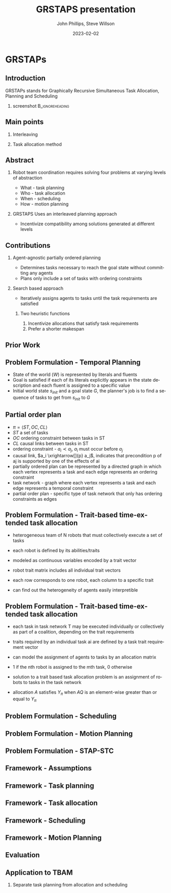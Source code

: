 #+options: ':nil *:t -:t ::t <:t H:3 \n:nil ^:t arch:headline
#+options: author:t broken-links:nil c:nil creator:nil
#+options: d:(not "LOGBOOK") date:t e:t email:nil f:t inline:t num:t
#+options: p:nil pri:nil prop:nil stat:t tags:t tasks:t tex:t
#+options: timestamp:t title:t toc:t todo:t |:t
#+title: GRSTAPS presentation
#+date: 2023-02-02 
#+author: John Phillips, Steve Willson
#+email: john@zeus
#+language: en
#+select_tags: export
#+exclude_tags: noexport
#+creator: Emacs 27.0.90 (Org mode 9.3)

#+startup: beamer
#+LaTeX_CLASS: beamer
#+LaTeX_CLASS_OPTIONS: [bigger]
#+OPTIONS: H:2

* GRSTAPs
** Introduction
GRSTAPs stands for Graphically Recursive Simultaneous Task Allocation,
Planning and Scheduling
*** screenshot                                              :B_ignoreheading:
    :PROPERTIES:
    :BEAMER_env: ignoreheading
    :BEAMER_col: 0.6
    :END:

   #+ATTR_LaTeX: :width 2in
   #+ATTR_LaTeX: :height 2in
   [[file:./fig1.jpeg]]

** Main points
*** Interleaving 
*** Task allocation method

** Abstract

*** Robot team coordination requires solving four problems at varying levels of abstraction
  - What - task planning
  - Who - task allocation
  - When - scheduling
  - How - motion planning
    
*** GRSTAPS Uses an interleaved planning approach
  - Incentivize compatibility among solutions generated at different levels

** Contributions
*** Agent-agnostic partially ordered planning
- Determines tasks necessary to reach the goal state without committing any agents
- Plans only include a set of tasks with ordering constraints

*** Search based approach
- Iteratively assigns agents to tasks until the task requirements are satisfied
  
**** Two heuristic functions
1. Incentivize allocations that satisfy task requirements
2. Prefer a shorter makespan

** Prior Work



** Problem Formulation - Temporal Planning
- State of the world ($W$) is represented by literals and fluents
- Goal is satisfied if each of its literals explicitly appears in the state description and each fluent is assigned to a specific value
- Initial world state $s_{init}$ and a goal state $G$, the planner's job is to find a sequence of tasks to get from $s_{init}$ to $G$

** Partial order plan
- $\pi = \langle ST, OC, CL \rangle$
- $ST$ a set of tasks
- $OC$ ordering constraint between tasks in ST
- $CL$ causal links between tasks in ST
- ordering constraint - $a_i \prec a_j$, $a_i$ must occur before $a_j$
- causal link, $a_i \xrightarrow[]{p} a_j$, indicates that precondition p of aj is supported by one of the effects of ai
- partially ordered plan can be represented by a directed graph in which each vertex represents a task and each edge represents an ordering constraint
- task network - graph where each vertex represents a task and each edge represents a temporal constraint
- partial order plan - specific type of task network that only has ordering constraints as edges
  
** Problem Formulation - Trait-based time-extended task allocation
- heterogeneous team of N robots that must collectively execute a set of tasks
- each robot is defined by its abilities/traits
- modeled as continuous variables encoded by a trait vector
- robot trait matrix includes all individual trait vectors

- each row corresponds to one robot, each column to a specific trait
- can find out the heterogeneity of agents easily interpretible
** Problem Formulation - Trait-based time-extended task allocation
- each task in task network T may be executed individually or collectively as part of a coalition, depending on the trait requirements
- traits required by an individual task ai are defined by a task trait requirement vector

- can model the assignment of agents to tasks by an allocation matrix
- 1 if the nth robot is assigned to the mth task, 0 otherwise

- solution to a trait based task allocation problem is an assignment of robots to tasks in the task network
- allocation $A$ satisfies $Y_\pi$ when $AQ$ is an element-wise greater than or equal to $Y_\pi$


** Problem Formulation - Scheduling

** Problem Formulation - Motion Planning

** Problem Formulation - STAP-STC

** Framework - Assumptions

** Framework - Task planning

** Framework - Task allocation

** Framework - Scheduling

** Framework - Motion Planning

** Evaluation

** Application to TBAM
*** Separate task planning from allocation and scheduling
